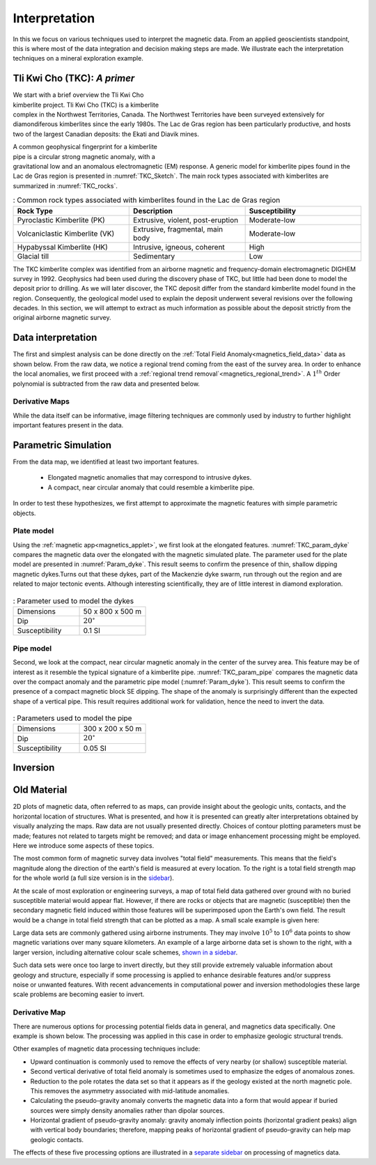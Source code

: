 .. _magnetics_interpretation:

Interpretation
**************

In this we focus on various techniques used to interpret the magnetic data.
From an applied geoscientists standpoint, this is where most of the data integration and decision making steps are made. We illustrate each the interpretation techniques on a mineral exploration example.

Tli Kwi Cho (TKC): *A primer*
================================================

.. figure:: ./images/TKC_Location.png
  :align: right
  :figwidth: 50%
  :name: TKC_Location

We start with a brief overview the Tli Kwi Cho kimberlite project.
Tli Kwi Cho (TKC) is a kimberlite complex in the Northwest Territories,  Canada.
The Northwest Territories have been surveyed extensively for diamondiferous kimberlites since the early 1980s. The Lac de Gras region has been particularly productive, and hosts two of the largest Canadian deposits: the Ekati and Diavik mines.


.. figure:: ./images/TKC_Kimbs.png
  :align: right
  :figwidth: 50%
  :name: TKC_Sketch

A common geophysical fingerprint for a kimberlite pipe is a circular strong magnetic anomaly, with a gravitational low and an anomalous electromagnetic (EM) response.
A generic model for kimberlite pipes found in the Lac de Gras region is presented in :numref:`TKC_Sketch`. The main rock types associated with kimberlites are summarized in :numref:`TKC_rocks`.

.. list-table:: : Common rock types associated with kimberlites found in the Lac de Gras region
   :header-rows: 1
   :widths: 1 1 1
   :stub-columns: 0
   :name: TKC_rocks

   *  - Rock Type
      - Description
      - Susceptibility
   *  - Pyroclastic Kimberlite (PK)
      - Extrusive, violent, post-eruption
      - Moderate-low
   *  - Volcaniclastic Kimberlite (VK)
      - Extrusive, fragmental, main body
      - Moderate-low
   *  - Hypabyssal Kimberlite (HK)
      - Intrusive, igneous, coherent
      - High
   *  - Glacial till
      - Sedimentary
      - Low


The TKC kimberlite complex was identified from an airborne magnetic and frequency-domain electromagnetic DIGHEM survey in 1992.
Geophysics had been used during the discovery phase of TKC, but little had been done to model the deposit prior to drilling. As we will later discover, the TKC deposit differ from the standard kimberlite model found in the region.
Consequently, the geological model used to explain the deposit underwent several revisions over the following decades.
In this section, we will attempt to extract as much information as possible about the deposit strictly from the original airborne magnetic survey.


Data interpretation
===================

The first and simplest analysis can be done directly on the :ref:`Total Field Anomaly<magnetics_field_data>` data as shown below. From the raw data, we notice a regional trend coming from the east of the survey area. In order to enhance the local anomalies, we first proceed with a :ref:`regional trend removal`<magnetics_regional_trend>`. A :math:`1^{th}` Order polynomial is subtracted from the raw data and presented below.

.. raw:: html
    :file: TKC_Data_Processing.html


Derivative Maps
---------------

While the data itself can be informative, image filtering techniques are commonly used by industry to further highlight important features present in the data.


.. raw:: html
    :file: TKC_Data_Filters.html




Parametric Simulation
=====================

From the data map, we identified at least two important features.

 - Elongated magnetic anomalies that may correspond to intrusive dykes.

 - A compact, near circular anomaly that could resemble a kimberlite pipe.

In order to test these hypothesizes, we first attempt to approximate the magnetic features with simple parametric objects.

Plate model
-----------

Using the :ref:`magnetic app<magnetics_applet>`, we first look at the elongated features. :numref:`TKC_param_dyke` compares the magnetic data over the elongated with the magnetic simulated plate. The parameter used for the plate model are presented in :numref:`Param_dyke`. This result seems to confirm the presence of thin, shallow dipping magnetic dykes.Turns out that these dykes, part of the Mackenzie dyke swarm, run through out the region and are related to major tectonic events. Although interesting scientifically, they are of little interest in diamond exploration.

.. figure:: ./images/TKC_Parametric_Dyke.png
  :align: center
  :name: TKC_param_dyke

.. list-table:: : Parameter used to model the dykes
   :header-rows: 0
   :widths: 1 1
   :stub-columns: 0
   :name: Param_dyke

   *  - Dimensions
      - 50 x 800 x 500 m
   *  - Dip
      - :math:`20^\circ`
   *  - Susceptibility
      - 0.1 SI


Pipe model
----------

Second, we look at the compact, near circular magnetic anomaly in the center of the survey area. This feature may be of interest as it resemble the typical signature of a kimberlite pipe.
:numref:`TKC_param_pipe` compares the magnetic data over the compact anomaly and the parametric pipe model (:numref:`Param_dyke`). This result seems to confirm the presence of a compact magnetic block SE dipping. The shape of the anomaly is surprisingly different than the expected shape of a vertical pipe. This result requires additional work for validation, hence the need to invert the data.

.. figure:: ./images/TKC_Parametric_Pipe.png
  :align: center
  :name: TKC_param_pipe

.. list-table:: : Parameters used to model the pipe
   :header-rows: 0
   :widths: 1 1
   :stub-columns: 0
   :name: Param_pipe

   *  - Dimensions
      - 300 x 200 x 50 m
   *  - Dip
      - :math:`20^\circ`
   *  - Susceptibility
      - 0.05 SI


Inversion
=========



Old Material
============

.. _separate sidebar: http://www.eos.ubc.ca/courses/eosc350/content/methods/meth_3/blakely/blakely.html


2D plots of magnetic data, often referred to as maps, can provide insight
about the geologic units, contacts, and the horizontal location of structures.
What is presented, and how it is presented can greatly alter interpretations
obtained by visually analyzing the maps. Raw data are not usually presented
directly. Choices of contour plotting parameters must be made; features not
related to targets might be removed; and data or image enhancement processing
might be employed. Here we introduce some aspects of these topics.

The most common form of magnetic survey data involves "total field"
measurements. This means that the field's magnitude along the direction of the
earth's field is measured at every location. To the right is a total field
strength map for the whole world (a full size version is in the sidebar_).

.. _sidebar: http://www.eos.ubc.ca/courses/eosc350/content/methods/meth_3/sidebar-fields.html

At the scale of most exploration or engineering surveys, a map of total field
data gathered over ground with no buried susceptible material would appear
flat. However, if there are rocks or objects that are magnetic (susceptible)
then the secondary magnetic field induced within those features will be
superimposed upon the Earth's own field. The result would be a change in total
field strength that can be plotted as a map. A small scale example is given
here:

Large data sets are commonly gathered using airborne instruments. They may
involve :math:`10^5` to :math:`10^6` data points to show magnetic variations over many square
kilometers. An example of a large airborne data set is shown to the right,
with a larger version, including alternative colour scale schemes, `shown in a
sidebar`_.

.. _shown in a sidebar: http://www.eos.ubc.ca/courses/eosc350/content/methods/meth_3/sidebar-airmaps.html

.. figure:: ./images/map-cust.gif
  :figclass: float-right-360
  :align: right
  :scale: 40%

Such data sets were once too large to invert directly, but they still provide
extremely valuable information about geology and structure, especially if some
processing is applied to enhance desirable features and/or suppress noise or
unwanted features. With recent advancements in computational power and
inversion methodologies these large scale problems are becoming easier to
invert.


Derivative Map
--------------

There are numerous options for processing potential fields data in general,
and magnetics data specifically. One example is shown below. The processing was applied in
this case in order to emphasize geologic structural trends.

.. raw:: html
  :file: Airborne_magnetics_example.html


Other examples of magnetic data processing techniques include:

- Upward continuation is commonly used to remove the effects of very nearby
  (or shallow) susceptible material.

- Second vertical derivative of total field anomaly is sometimes used to
  emphasize the edges of anomalous zones.

- Reduction to the pole rotates the data set so that it appears as if the
  geology existed at the north magnetic pole. This removes the asymmetry
  associated with mid-latitude anomalies.

- Calculating the pseudo-gravity anomaly converts the magnetic data into a
  form that would appear if buried sources were simply density anomalies
  rather than dipolar sources.

- Horizontal gradient of pseudo-gravity anomaly: gravity anomaly inflection
  points (horizontal gradient peaks) align with vertical body boundaries;
  therefore, mapping peaks of horizontal gradient of pseudo-gravity can help
  map geologic contacts.

The effects of these five processing options are illustrated in a `separate
sidebar`_ on processing of magnetics data.

